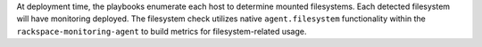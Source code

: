 At deployment time, the playbooks enumerate each host to determine mounted
filesystems. Each detected filesystem will have monitoring deployed. The
filesystem check utilizes native ``agent.filesystem`` functionality within the
``rackspace-monitoring-agent`` to build metrics for filesystem-related usage.
